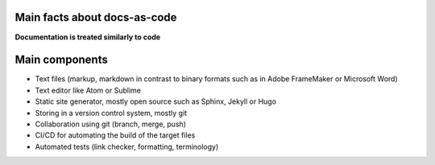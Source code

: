 Main facts about docs-as-code
=============================

**Documentation is treated similarly to code**


Main components
===============

* Text files (markup, markdown in contrast to binary formats such as in Adobe FrameMaker or Microsoft Word)
* Text editor like Atom or Sublime
* Static site generator, mostly open source such as Sphinx, Jekyll or Hugo 
* Storing in a version control system, mostly git
* Collaboration using git (branch, merge, push)
* CI/CD for automating the build of the target files
* Automated tests (link checker, formatting, terminology)
